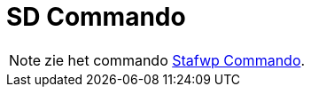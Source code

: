 = SD Commando
:page-en: commands/SD
ifdef::env-github[:imagesdir: /nl/modules/ROOT/assets/images]

[NOTE]
====

zie het commando xref:/commands/Stafwp.adoc[Stafwp Commando].

====

